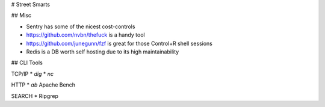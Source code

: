 # Street Smarts

## Misc

* Sentry has some of the nicest cost-controls
* https://github.com/nvbn/thefuck is a handy tool
* https://github.com/junegunn/fzf is great for those Control+R shell sessions
* Redis is a DB worth self hosting due to its high maintainability

## CLI Tools

TCP/IP
* `dig`
* `nc`

HTTP
* `ab` Apache Bench

SEARCH
* Ripgrep
